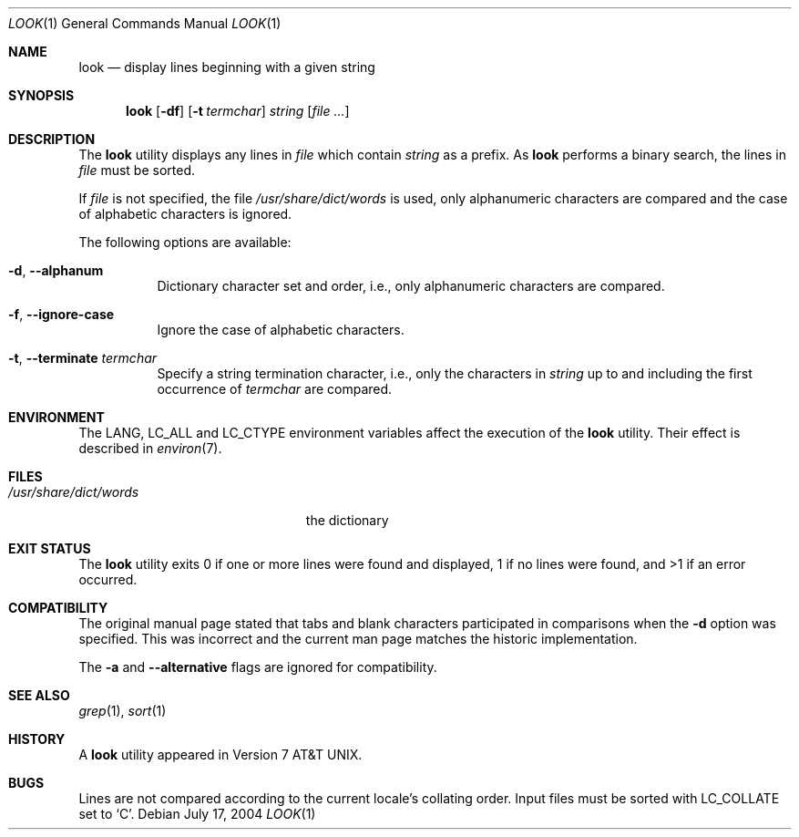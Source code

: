 .\" Copyright (c) 1990, 1993
.\"	The Regents of the University of California.  All rights reserved.
.\"
.\" Redistribution and use in source and binary forms, with or without
.\" modification, are permitted provided that the following conditions
.\" are met:
.\" 1. Redistributions of source code must retain the above copyright
.\"    notice, this list of conditions and the following disclaimer.
.\" 2. Redistributions in binary form must reproduce the above copyright
.\"    notice, this list of conditions and the following disclaimer in the
.\"    documentation and/or other materials provided with the distribution.
.\" 4. Neither the name of the University nor the names of its contributors
.\"    may be used to endorse or promote products derived from this software
.\"    without specific prior written permission.
.\"
.\" THIS SOFTWARE IS PROVIDED BY THE REGENTS AND CONTRIBUTORS ``AS IS'' AND
.\" ANY EXPRESS OR IMPLIED WARRANTIES, INCLUDING, BUT NOT LIMITED TO, THE
.\" IMPLIED WARRANTIES OF MERCHANTABILITY AND FITNESS FOR A PARTICULAR PURPOSE
.\" ARE DISCLAIMED.  IN NO EVENT SHALL THE REGENTS OR CONTRIBUTORS BE LIABLE
.\" FOR ANY DIRECT, INDIRECT, INCIDENTAL, SPECIAL, EXEMPLARY, OR CONSEQUENTIAL
.\" DAMAGES (INCLUDING, BUT NOT LIMITED TO, PROCUREMENT OF SUBSTITUTE GOODS
.\" OR SERVICES; LOSS OF USE, DATA, OR PROFITS; OR BUSINESS INTERRUPTION)
.\" HOWEVER CAUSED AND ON ANY THEORY OF LIABILITY, WHETHER IN CONTRACT, STRICT
.\" LIABILITY, OR TORT (INCLUDING NEGLIGENCE OR OTHERWISE) ARISING IN ANY WAY
.\" OUT OF THE USE OF THIS SOFTWARE, EVEN IF ADVISED OF THE POSSIBILITY OF
.\" SUCH DAMAGE.
.\"
.\"     @(#)look.1	8.1 (Berkeley) 6/14/93
.\" $FreeBSD: head/usr.bin/look/look.1 289677 2015-10-21 05:37:09Z eadler $
.\"
.Dd July 17, 2004
.Dt LOOK 1
.Os
.Sh NAME
.Nm look
.Nd display lines beginning with a given string
.Sh SYNOPSIS
.Nm
.Op Fl df
.Op Fl t Ar termchar
.Ar string
.Op Ar
.Sh DESCRIPTION
The
.Nm
utility displays any lines in
.Ar file
which contain
.Ar string
as a prefix.
As
.Nm
performs a binary search, the lines in
.Ar file
must be sorted.
.Pp
If
.Ar file
is not specified, the file
.Pa /usr/share/dict/words
is used, only alphanumeric characters are compared and the case of
alphabetic characters is ignored.
.Pp
The following options are available:
.Bl -tag -width indent
.It Fl d , -alphanum
Dictionary character set and order, i.e., only alphanumeric characters
are compared.
.It Fl f , -ignore-case
Ignore the case of alphabetic characters.
.It Fl t , -terminate Ar termchar
Specify a string termination character, i.e., only the characters
in
.Ar string
up to and including the first occurrence of
.Ar termchar
are compared.
.El
.Sh ENVIRONMENT
The
.Ev LANG , LC_ALL
and
.Ev LC_CTYPE
environment variables affect the execution of the
.Nm
utility.
Their effect is described in
.Xr environ 7 .
.Sh FILES
.Bl -tag -width /usr/share/dict/words -compact
.It Pa /usr/share/dict/words
the dictionary
.El
.Sh EXIT STATUS
The
.Nm
utility exits 0 if one or more lines were found and displayed,
1 if no lines were found, and >1 if an error occurred.
.Sh COMPATIBILITY
The original manual page stated that tabs and blank characters participated
in comparisons when the
.Fl d
option was specified.
This was incorrect and the current man page matches the historic
implementation.
.Pp
The
.Fl a
and
.Fl -alternative
flags are ignored for compatibility.
.Sh SEE ALSO
.Xr grep 1 ,
.Xr sort 1
.Sh HISTORY
A
.Nm
utility appeared in
.At v7 .
.Sh BUGS
Lines are not compared according to the current locale's collating
order.
Input files must be sorted with
.Ev LC_COLLATE
set to
.Ql C .
